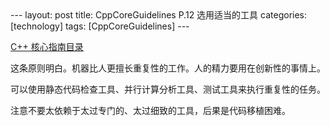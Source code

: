 #+BEGIN_EXPORT html
---
layout: post
title: CppCoreGuidelines P.12 选用适当的工具
categories: [technology]
tags: [CppCoreGuidelines]
---
#+END_EXPORT

[[http://kimi.im/tags.html#CppCoreGuidelines-ref][C++ 核心指南目录]]

这条原则明白。机器比人更擅长重复性的工作。人的精力要用在创新性的事情上。

可以使用静态代码检查工具、并行计算分析工具、测试工具来执行重复性的任务。

注意不要太依赖于太过专门的、太过细致的工具，后果是代码移植困难。
